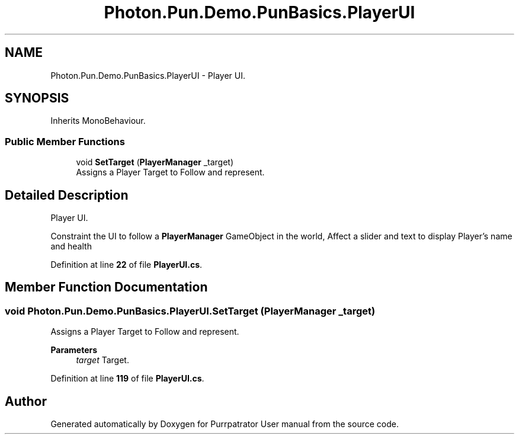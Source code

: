 .TH "Photon.Pun.Demo.PunBasics.PlayerUI" 3 "Mon Apr 18 2022" "Purrpatrator User manual" \" -*- nroff -*-
.ad l
.nh
.SH NAME
Photon.Pun.Demo.PunBasics.PlayerUI \- Player UI\&.  

.SH SYNOPSIS
.br
.PP
.PP
Inherits MonoBehaviour\&.
.SS "Public Member Functions"

.in +1c
.ti -1c
.RI "void \fBSetTarget\fP (\fBPlayerManager\fP _target)"
.br
.RI "Assigns a Player Target to Follow and represent\&. "
.in -1c
.SH "Detailed Description"
.PP 
Player UI\&. 

Constraint the UI to follow a \fBPlayerManager\fP GameObject in the world, Affect a slider and text to display Player's name and health 
.PP
Definition at line \fB22\fP of file \fBPlayerUI\&.cs\fP\&.
.SH "Member Function Documentation"
.PP 
.SS "void Photon\&.Pun\&.Demo\&.PunBasics\&.PlayerUI\&.SetTarget (\fBPlayerManager\fP _target)"

.PP
Assigns a Player Target to Follow and represent\&. 
.PP
\fBParameters\fP
.RS 4
\fItarget\fP Target\&.
.RE
.PP

.PP
Definition at line \fB119\fP of file \fBPlayerUI\&.cs\fP\&.

.SH "Author"
.PP 
Generated automatically by Doxygen for Purrpatrator User manual from the source code\&.
